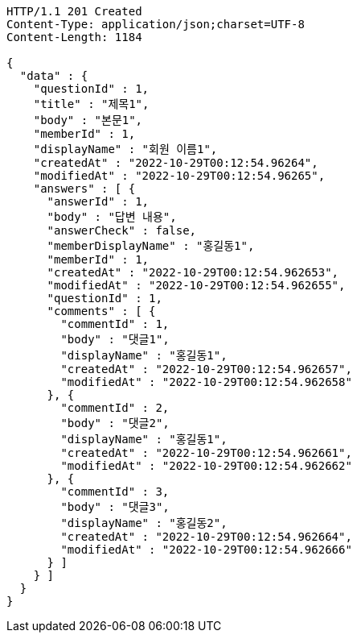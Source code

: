 [source,http,options="nowrap"]
----
HTTP/1.1 201 Created
Content-Type: application/json;charset=UTF-8
Content-Length: 1184

{
  "data" : {
    "questionId" : 1,
    "title" : "제목1",
    "body" : "본문1",
    "memberId" : 1,
    "displayName" : "회원 이름1",
    "createdAt" : "2022-10-29T00:12:54.96264",
    "modifiedAt" : "2022-10-29T00:12:54.96265",
    "answers" : [ {
      "answerId" : 1,
      "body" : "답변 내용",
      "answerCheck" : false,
      "memberDisplayName" : "홍길동1",
      "memberId" : 1,
      "createdAt" : "2022-10-29T00:12:54.962653",
      "modifiedAt" : "2022-10-29T00:12:54.962655",
      "questionId" : 1,
      "comments" : [ {
        "commentId" : 1,
        "body" : "댓글1",
        "displayName" : "홍길동1",
        "createdAt" : "2022-10-29T00:12:54.962657",
        "modifiedAt" : "2022-10-29T00:12:54.962658"
      }, {
        "commentId" : 2,
        "body" : "댓글2",
        "displayName" : "홍길동1",
        "createdAt" : "2022-10-29T00:12:54.962661",
        "modifiedAt" : "2022-10-29T00:12:54.962662"
      }, {
        "commentId" : 3,
        "body" : "댓글3",
        "displayName" : "홍길동2",
        "createdAt" : "2022-10-29T00:12:54.962664",
        "modifiedAt" : "2022-10-29T00:12:54.962666"
      } ]
    } ]
  }
}
----